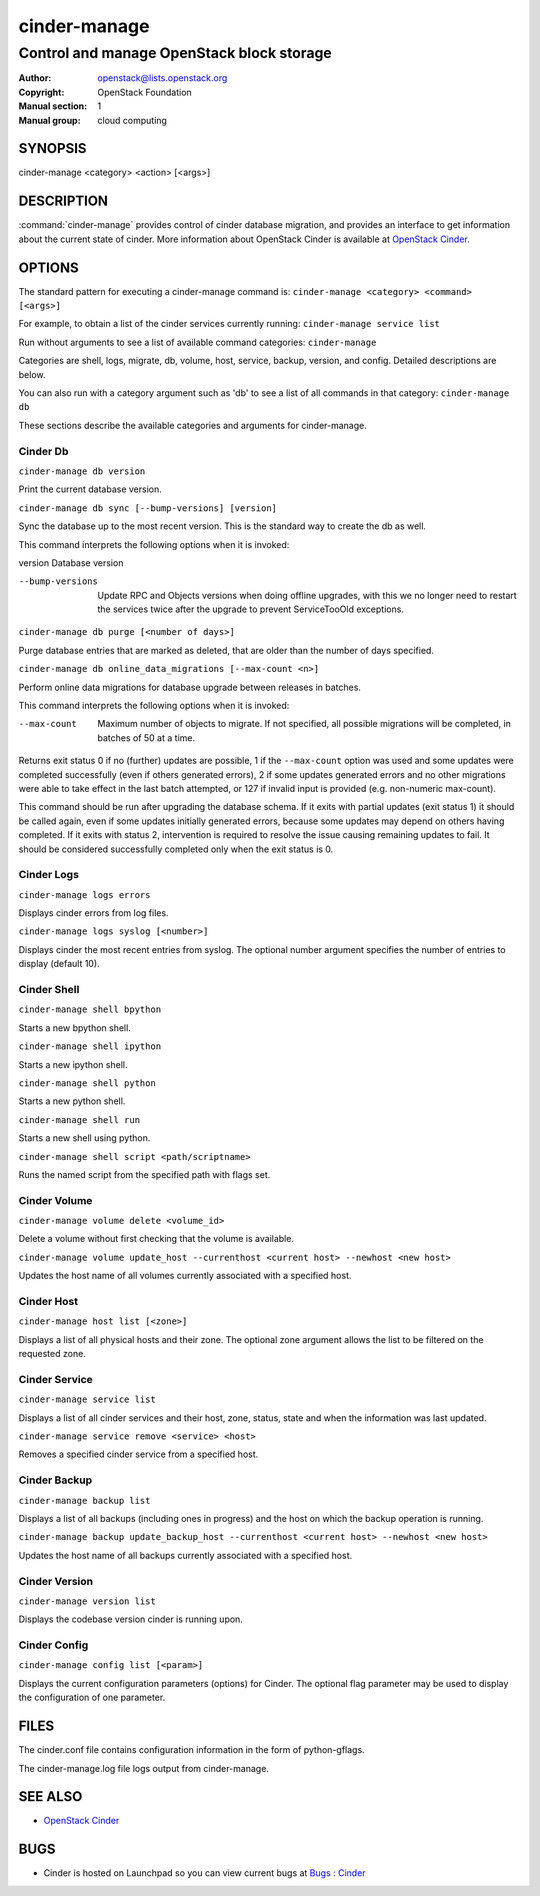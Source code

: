 =============
cinder-manage
=============

------------------------------------------
Control and manage OpenStack block storage
------------------------------------------

:Author: openstack@lists.openstack.org
:Copyright: OpenStack Foundation
:Manual section: 1
:Manual group: cloud computing

SYNOPSIS
========

cinder-manage <category> <action> [<args>]

DESCRIPTION
===========

:command:`cinder-manage` provides control of cinder database migration,
and provides an interface to get information about the current state
of cinder.
More information about OpenStack Cinder is available at `OpenStack Cinder <https://docs.openstack.org/cinder/latest/>`_.

OPTIONS
=======

The standard pattern for executing a cinder-manage command is:
``cinder-manage <category> <command> [<args>]``

For example, to obtain a list of the cinder services currently running:
``cinder-manage service list``

Run without arguments to see a list of available command categories:
``cinder-manage``

Categories are shell, logs, migrate, db, volume, host, service, backup, version, and config. Detailed descriptions are below.

You can also run with a category argument such as 'db' to see a list of all commands in that category:
``cinder-manage db``

These sections describe the available categories and arguments for cinder-manage.

Cinder Db
~~~~~~~~~

``cinder-manage db version``

Print the current database version.

``cinder-manage db sync [--bump-versions] [version]``

Sync the database up to the most recent version. This is the standard way to create the db as well.

This command interprets the following options when it is invoked:

version          Database version

--bump-versions  Update RPC and Objects versions when doing offline
                 upgrades, with this we no longer need to restart the
                 services twice after the upgrade to prevent ServiceTooOld
                 exceptions.

``cinder-manage db purge [<number of days>]``

Purge database entries that are marked as deleted, that are older than the number of days specified.

``cinder-manage db online_data_migrations [--max-count <n>]``

Perform online data migrations for database upgrade between releases in batches.

This command interprets the following options when it is invoked:

--max-count     Maximum number of objects to migrate. If not specified, all possible migrations will be completed, in batches of 50 at a time.

Returns exit status 0 if no (further) updates are possible, 1 if the ``--max-count``
option was used and some updates were completed successfully (even if others generated
errors), 2 if some updates generated errors and no other migrations were able to take
effect in the last batch attempted, or 127 if invalid input is provided (e.g.
non-numeric max-count).

This command should be run after upgrading the database schema. If it exits with partial
updates (exit status 1) it should be called again, even if some updates initially generated
errors, because some updates may depend on others having completed. If it exits with
status 2, intervention is required to resolve the issue causing remaining updates to fail.
It should be considered successfully completed only when the exit status is 0.

Cinder Logs
~~~~~~~~~~~

``cinder-manage logs errors``

Displays cinder errors from log files.

``cinder-manage logs syslog [<number>]``

Displays cinder the most recent entries from syslog.  The optional number argument specifies the number of entries to display (default 10).

Cinder Shell
~~~~~~~~~~~~

``cinder-manage shell bpython``

Starts a new bpython shell.

``cinder-manage shell ipython``

Starts a new ipython shell.

``cinder-manage shell python``

Starts a new python shell.

``cinder-manage shell run``

Starts a new shell using python.

``cinder-manage shell script <path/scriptname>``

Runs the named script from the specified path with flags set.

Cinder Volume
~~~~~~~~~~~~~

``cinder-manage volume delete <volume_id>``

Delete a volume without first checking that the volume is available.

``cinder-manage volume update_host --currenthost <current host> --newhost <new host>``

Updates the host name of all volumes currently associated with a specified host.

Cinder Host
~~~~~~~~~~~

``cinder-manage host list [<zone>]``

Displays a list of all physical hosts and their zone.  The optional zone argument allows the list to be filtered on the requested zone.

Cinder Service
~~~~~~~~~~~~~~

``cinder-manage service list``

Displays a list of all cinder services and their host, zone, status, state and when the information was last updated.

``cinder-manage service remove <service> <host>``

Removes a specified cinder service from a specified host.

Cinder Backup
~~~~~~~~~~~~~

``cinder-manage backup list``

Displays a list of all backups (including ones in progress) and the host on which the backup operation is running.

``cinder-manage backup update_backup_host --currenthost <current host> --newhost <new host>``

Updates the host name of all backups currently associated with a specified host.

Cinder Version
~~~~~~~~~~~~~~

``cinder-manage version list``

Displays the codebase version cinder is running upon.

Cinder Config
~~~~~~~~~~~~~

``cinder-manage config list [<param>]``

Displays the current configuration parameters (options) for Cinder. The optional flag parameter may be used to display the configuration of one parameter.

FILES
=====

The cinder.conf file contains configuration information in the form of python-gflags.

The cinder-manage.log file logs output from cinder-manage.

SEE ALSO
========

* `OpenStack Cinder <https://docs.openstack.org/cinder/latest/>`__

BUGS
====

* Cinder is hosted on Launchpad so you can view current bugs at `Bugs : Cinder <https://bugs.launchpad.net/cinder/>`__
